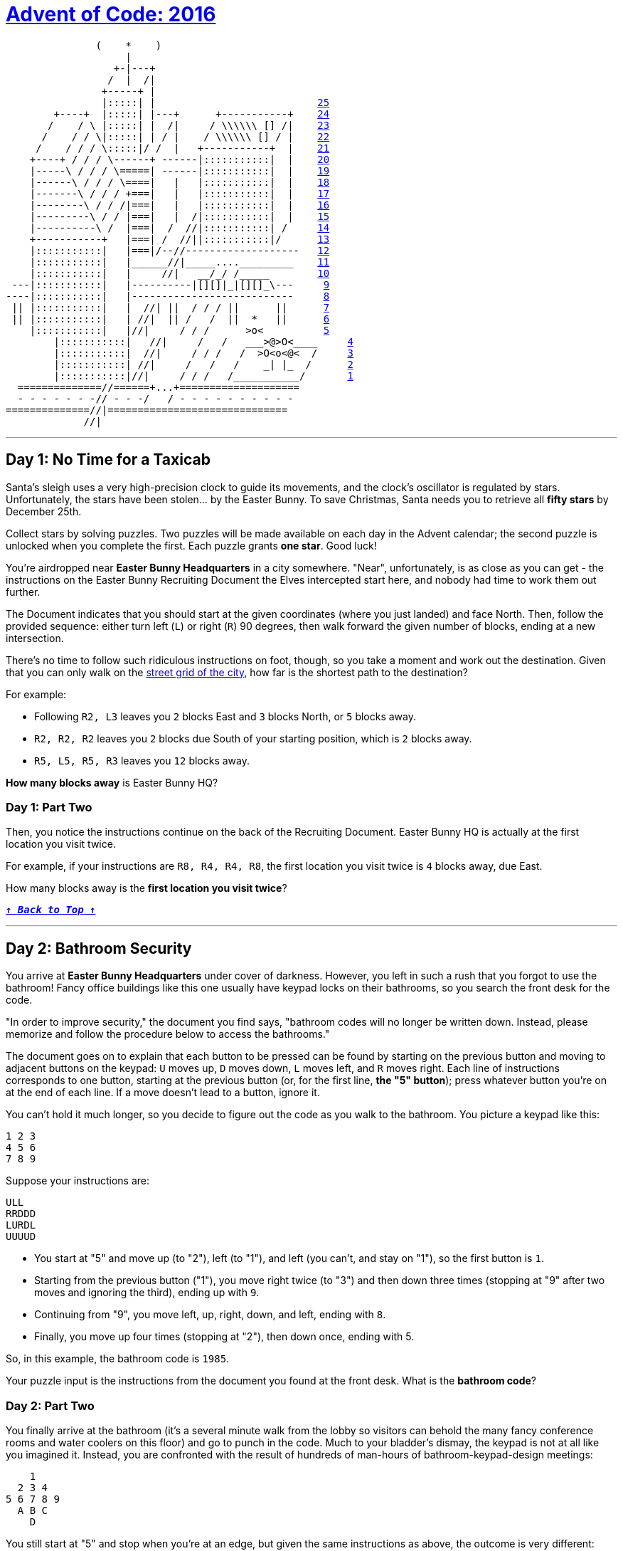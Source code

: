 :source-language: txt

[#aoc-2016]
# https://adventofcode.com/2016[Advent of Code: 2016]

[subs=+macros]
----
               (    *    )                           
                    |                                 
                  \+-|---+                             
                 /  |  /|                             
                \+-----+ |                             
                |:::::| |                           <<day-25,25>>
        \+----+  |:::::| |---+      \+-----------+    <<day-24,24>>
       /    / \ |:::::| |  /|     / \\\\\\ [] /|    <<day-23,23>>
      /    / / \|:::::| | / |    / \\\\\\ [] / |    <<day-22,22>>
     /    / / / \:::::|/ /  |   \+-----------+  |    <<day-21,21>>
    \+----+ / / / \------+ ------|:::::::::::|  |    <<day-20,20>>
    |-----\ / / / \=====| ------|:::::::::::|  |    <<day-19,19>>
    |------\ / / / \====|   |   |:::::::::::|  |    <<day-18,18>>
    |-------\ / / / \+===|   |   |:::::::::::|  |    <<day-17,17>>
    |--------\ / / /|===|   |   |:::::::::::|  |    <<day-16,16>>
    |---------\ / / |===|   |  /|:::::::::::|  |    <<day-15,15>>
    |----------\ /  |===|  /  //|:::::::::::| /     <<day-14,14>>
    +-----------+   |===| /  //||:::::::::::|/      <<day-13,13>>
    |:::::::::::|   |===|/--//-------------------   <<day-12,12>>
    |:::::::::::|   |______//|_____...._________    <<day-11,11>>
    |:::::::::::|   |     //|   __/_/ /_____        <<day-10,10>>
 ---|:::::::::::|   |----------|[][]|_|[][]_\---     <<day-9,9>>
----|:::::::::::|   |---------------------------     <<day-8,8>>
 || |:::::::::::|   |  //| ||  / / / ||      ||      <<day-7,7>>
 || |:::::::::::|   | //|  || /   /  ||  *   ||      <<day-6,6>>
    |:::::::::::|   |//|     / / /      >o<          <<day-5,5>>
	|:::::::::::|   //|     /   /   ___>@>O<____     <<day-4,4>>
	|:::::::::::|  //|     / / /   /  >O<o<@<  /     <<day-3,3>>
	|:::::::::::| //|     /   /   /    _| |_  /      <<day-2,2>>
	|:::::::::::|//|     / / /   /___________/       <<day-1,1>>
  ==============//======\+...+====================     
  - - - - - - -// - - -/   / - - - - - - - - - -      
==============//|==============================       
             //|                                      
----

---

## Day 1: No Time for a Taxicab

Santa's sleigh uses a very high-precision clock to guide its movements, and the clock's oscillator is regulated by stars. Unfortunately, the stars have been stolen... by the Easter Bunny. To save Christmas, Santa needs you to retrieve all **fifty stars** by December 25th.

Collect stars by solving puzzles. Two puzzles will be made available on each day in the Advent calendar; the second puzzle is unlocked when you complete the first. Each puzzle grants **one star**. Good luck!

You're airdropped near **Easter Bunny Headquarters** in a city somewhere. "Near", unfortunately, is as close as you can get - the instructions on the Easter Bunny Recruiting Document the Elves intercepted start here, and nobody had time to work them out further.

The Document indicates that you should start at the given coordinates (where you just landed) and face North. Then, follow the provided sequence: either turn left (`L`) or right (`R`) 90 degrees, then walk forward the given number of blocks, ending at a new intersection.

There's no time to follow such ridiculous instructions on foot, though, so you take a moment and work out the destination. Given that you can only walk on the https://en.wikipedia.org/wiki/Taxicab_geometry[street grid of the city], how far is the shortest path to the destination?

For example:

- Following `R2, L3` leaves you `2` blocks East and `3` blocks North, or `5` blocks away.
- `R2, R2, R2` leaves you `2` blocks due South of your starting position, which is `2` blocks away.
- `R5, L5, R5, R3` leaves you `12` blocks away.

**How many blocks away** is Easter Bunny HQ?

### Day 1: Part Two

Then, you notice the instructions continue on the back of the Recruiting Document. Easter Bunny HQ is actually at the first location you visit twice.

For example, if your instructions are `R8, R4, R4, R8`, the first location you visit twice is `4` blocks away, due East.

How many blocks away is the **first location you visit twice**?

<<aoc-2016,`**↑ _Back to Top_ ↑**`>>

---

## Day 2: Bathroom Security

You arrive at **Easter Bunny Headquarters** under cover of darkness. However, you left in such a rush that you forgot to use the bathroom! Fancy office buildings like this one usually have keypad locks on their bathrooms, so you search the front desk for the code.

"In order to improve security," the document you find says, "bathroom codes will no longer be written down. Instead, please memorize and follow the procedure below to access the bathrooms."

The document goes on to explain that each button to be pressed can be found by starting on the previous button and moving to adjacent buttons on the keypad: `U` moves up, `D` moves down, `L` moves left, and `R` moves right. Each line of instructions corresponds to one button, starting at the previous button (or, for the first line, **the "5" button**); press whatever button you're on at the end of each line. If a move doesn't lead to a button, ignore it.

You can't hold it much longer, so you decide to figure out the code as you walk to the bathroom. You picture a keypad like this:

```txt
1 2 3
4 5 6
7 8 9
```

Suppose your instructions are:

```txt
ULL
RRDDD
LURDL
UUUUD
```

- You start at "5" and move up (to "2"), left (to "1"), and left (you can't, and stay on "1"), so the first button is `1`.
- Starting from the previous button ("1"), you move right twice (to "3") and then down three times (stopping at "9" after two moves and ignoring the third), ending up with `9`.
- Continuing from "9", you move left, up, right, down, and left, ending with `8`.
- Finally, you move up four times (stopping at "2"), then down once, ending with 5.

So, in this example, the bathroom code is `1985`.

Your puzzle input is the instructions from the document you found at the front desk. What is the **bathroom code**?

### Day 2: Part Two

You finally arrive at the bathroom (it's a several minute walk from the lobby so visitors can behold the many fancy conference rooms and water coolers on this floor) and go to punch in the code. Much to your bladder's dismay, the keypad is not at all like you imagined it. Instead, you are confronted with the result of hundreds of man-hours of bathroom-keypad-design meetings:

```txt
    1
  2 3 4
5 6 7 8 9
  A B C
    D
```

You still start at "5" and stop when you're at an edge, but given the same instructions as above, the outcome is very different:

- You start at "5" and don't move at all (up and left are both edges), ending at `5`.
- Continuing from "5", you move right twice and down three times (through "6", "7", "B", "D", "D"), ending at `D`.
- Then, from "D", you move five more times (through "D", "B", "C", "C", "B"), ending at `B`.
- Finally, after five more moves, you end at `3`.

So, given the actual keypad layout, the code would be `5DB3`.

Using the same instructions in your puzzle input, what is the correct **bathroom code**?

---

## Day 3: Squares With Three Sides

Now that you can think clearly, you move deeper into the labyrinth of hallways and office furniture that makes up this part of Easter Bunny HQ. This must be a graphic design department; the walls are covered in specifications for triangles.

Or are they?

The design document gives the side lengths of each triangle it describes, but... `5 10 25`? Some of these aren't triangles. You can't help but mark the impossible ones.

In a valid triangle, the sum of any two sides must be larger than the remaining side. For example, the "triangle" given above is impossible, because `5 + 10` is not larger than `25`.

In your puzzle input, **how many** of the listed triangles are **possible**?

### Day 3: Part Two

Now that you've helpfully marked up their design documents, it occurs to you that triangles are specified in groups of three **vertically**. Each set of three numbers in a column specifies a triangle. Rows are unrelated.

For example, given the following specification, numbers with the same hundreds digit would be part of the same triangle:

```txt
101 301 501
102 302 502
103 303 503
201 401 601
202 402 602
203 403 603
```

In your puzzle input, and instead reading by columns, **how many** of the listed triangles are **possible**?

---

## Day 4: Security Through Obscurity

Finally, you come across an information kiosk with a list of rooms. Of course, the list is encrypted and full of decoy data, but the instructions to decode the list are barely hidden nearby. Better remove the decoy data first.

Each room consists of an encrypted name (lowercase letters separated by dashes) followed by a dash, a sector ID, and a checksum in square brackets.

A room is real (not a decoy) if the checksum is the five most common letters in the encrypted name, in order, with ties broken by alphabetization. For example:

- `aaaaa-bbb-z-y-x-123[abxyz]` is a real room because the most common letters are `a` (5), `b` (3), and then a tie between `x`, `y`, and `z`, which are listed alphabetically.
- `a-b-c-d-e-f-g-h-987[abcde]` is a real room because although the letters are all tied (1 of each), the first five are listed alphabetically.
- `not-a-real-room-404[oarel]` is a real room.
- `totally-real-room-200[decoy]` is not.

Of the real rooms from the list above, the sum of their sector IDs is `1514`.

**What is the sum of the sector IDs of the real rooms**?

### Day 4: Part Two

With all the decoy data out of the way, it's time to decrypt this list and get moving.

The room names are encrypted by a state-of-the-art [shift cipher](https://en.wikipedia.org/wiki/Caesar_cipher), which is nearly unbreakable without the right software. However, the information kiosk designers at Easter Bunny HQ were not expecting to deal with a master cryptographer like yourself.

To decrypt a room name, rotate each letter forward through the alphabet a number of times equal to the room's sector ID. `A` becomes `B`, `B` becomes `C`, `Z` becomes `A`, and so on. Dashes become spaces.

For example, the real name for `qzmt-zixmtkozy-ivhz-343` is `very encrypted name`.

**What is the sector ID** of the room where North Pole objects are stored?

---

## Day 5: How About a Nice Game of Chess?

You are faced with a security door designed by Easter Bunny engineers that seem to have acquired most of their security knowledge by watching [hacking movies](https://en.wikipedia.org/wiki/Hackers_(film)).

The **eight-character password** for the door is generated one character at a time by finding the [MD5](https://en.wikipedia.org/wiki/MD5) hash of some Door ID (your puzzle input) and an increasing integer index (starting with `0`).

A hash indicates the **next character** in the password if its [hexadecimal](https://en.wikipedia.org/wiki/Hexadecimal) representation starts with **five zeroes**. If it does, the sixth character in the hash is the next character of the password.

For example, if the Door ID is `abc`:

- The first index which produces a hash that starts with five zeroes is `3231929`, which we find by hashing `abc3231929`; the sixth character of the hash, and thus the first character of the password, is `1`.
- `5017308` produces the next interesting hash, which starts with `000008f82...`, so the second character of the password is `8`.
- The third time a hash starts with five zeroes is for `abc5278568`, discovering the character `f`.

In this example, after continuing this search a total of eight times, the password is `18f47a30`.

Given the actual Door ID, **what is the password**?

### Day 5: Part Two

As the door slides open, you are presented with a second door that uses a slightly more inspired security mechanism. Clearly unimpressed by the last version (in what movie is the password decrypted **in order**?!), the Easter Bunny engineers have worked out a better solution.

Instead of simply filling in the password from left to right, the hash now also indicates the **position** within the password to fill. You still look for hashes that begin with five zeroes; however, now, the **sixth** character represents the **position** (`0`-`7`), and the **seventh** character is the character to put in that position.

A hash result of `000001f` means that `f` is the **second** character in the password. Use only the **first result** for each position, and ignore invalid positions.

For example, if the Door ID is `abc`:

- The first interesting hash is from `abc3231929`, which produces `0000015...`; so, `5` goes in position `1`: `_5______`.
- In the previous method, `5017308` produced an interesting hash; however, it is ignored, because it specifies an invalid position (`8`).
- The second interesting hash is at index `5357525`, which produces `000004e...`; so, `e` goes in position `4`: \_`5`\_\_`e`___.

You almost choke on your popcorn as the final character falls into place, producing the password `05ace8e3`.

Given the actual Door ID and this new method, **what is the password**? Be extra proud of your solution if it uses a cinematic "decrypting" animation.

---

## Day 6: Signals and Noise

Something is jamming your communications with Santa. Fortunately, your signal is only partially jammed, and protocol in situations like this is to switch to a simple [repetition code](https://en.wikipedia.org/wiki/Repetition_code) to get the message through.

In this model, the same message is sent repeatedly. You've recorded the repeating message signal (your puzzle input), but the data seems quite corrupted - almost too badly to recover. **Almost**.

All you need to do is figure out which character is most frequent for each position. For example, suppose you had recorded the following messages:

```txt
eedadn
drvtee
eandsr
raavrd
atevrs
tsrnev
sdttsa
rasrtv
nssdts
ntnada
svetve
tesnvt
vntsnd
vrdear
dvrsen
enarar
```

The most common character in the first column is `e`; in the second, `a`; in the third, `s`, and so on. Combining these characters returns the error-corrected message, `easter`.

Given the recording in your puzzle input, **what is the error-corrected version** of the message being sent?

### Day 6: Part Two

Of course, that **would** be the message - if you hadn't agreed to use a **modified repetition code** instead.

In this modified code, the sender instead transmits what looks like random data, but for each character, the character they actually want to send is **slightly less likely** than the others. Even after signal-jamming noise, you can look at the letter distributions in each column and choose the **least common** letter to reconstruct the original message.

In the above example, the least common character in the first column is `a`; in the second, `d`, and so on. Repeating this process for the remaining characters produces the original message, `advent`.

Given the recording in your puzzle input and this new decoding methodology, **what is the original message** that Santa is trying to send?

---

## Day 7: Internet Protocol Version 7

While snooping around the local network of EBHQ, you compile a list of [IP addresses](https://en.wikipedia.org/wiki/IP_address) (they're IPv7, of course; [IPv6](https://en.wikipedia.org/wiki/IPv6) is much too limited). You'd like to figure out which IPs support **TLS** (transport-layer snooping).

An IP supports TLS if it has an Autonomous Bridge Bypass Annotation, or **ABBA**. An ABBA is any four-character sequence which consists of a pair of two different characters followed by the reverse of that pair, such as `xyyx` or `abba`. However, the IP also must not have an ABBA within any hypernet sequences, which are contained by **square brackets**.

For example:

- `abba[mnop]qrst` supports TLS (`abba` outside square brackets).
- `abcd[bddb]xyyx` does **not** support TLS (`bddb` is within square brackets, even though `xyyx` is outside square brackets).
- `aaaa[qwer]tyui` does **not** support TLS (`aaaa` is invalid; the interior characters must be different).
- `ioxxoj[asdfgh]zxcvbn` supports TLS (`oxxo` is outside square brackets, even though it's within a larger string).

**How many IPs** in your puzzle input support TLS?

### Day 7: Part Two

You would also like to know which IPs support **SSL** (super-secret listening).

An IP supports SSL if it has an Area-Broadcast Accessor, or **ABA**, anywhere in the supernet sequences (outside any square bracketed sections), and a corresponding Byte Allocation Block, or **BAB**, anywhere in the hypernet sequences. An ABA is any three-character sequence which consists of the same character twice with a different character between them, such as `xyx` or `aba`. A corresponding BAB is the same characters but in reversed positions: `yxy` and `bab`, respectively.

For example:

- `aba[bab]xyz` supports SSL (`aba` outside square brackets with corresponding `bab` within square brackets).
- `xyx[xyx]xyx` does **not** support SSL (`xyx`, but no corresponding `yxy`).
- `aaa[kek]eke` supports SSL (`eke` in supernet with corresponding `kek` in hypernet; the `aaa` sequence is not related, because the interior character must be different).
- `zazbz[bzb]cdb` supports SSL (`zaz` has no corresponding `aza`, but `zbz` has a corresponding `bzb`, even though `zaz` and `zbz` overlap).

**How many IPs** in your puzzle input support SSL?

---

<!-- markdownlint-disable MD010 -->

## Day 8: Two-Factor Authentication

You come across a door implementing what you can only assume is an implementation of [two-factor authentication](https://en.wikipedia.org/wiki/Multi-factor_authentication) after a long game of [requirements](https://en.wikipedia.org/wiki/Requirement) [telephone](https://en.wikipedia.org/wiki/Chinese_whispers).

To get past the door, you first swipe a keycard (no problem; there was one on a nearby desk). Then, it displays a code on a [little screen](https://www.google.com/search?q=tiny+lcd&tbm=isch), and you type that code on a keypad. Then, presumably, the door unlocks.

Unfortunately, the screen has been smashed. After a few minutes, you've taken everything apart and figured out how it works. Now you just have to work out what the screen **would** have displayed.

The magnetic strip on the card you swiped encodes a series of instructions for the screen; these instructions are your puzzle input. The screen is **`50` pixels wide and `6` pixels tall**, all of which start **off**, and is capable of three somewhat peculiar operations:

- `rect AxB` turns **on** all of the pixels in a rectangle at the top-left of the screen which is `A` wide and `B` tall.
- `rotate row y=A by B` shifts all of the pixels in row `A` (`0` is the top row) **right** by `B` pixels. Pixels that would fall off the right end appear at the left end of the row.
- `rotate column x=A by B` shifts all of the pixels in column `A` (`0` is the left column) **down** by `B` pixels. Pixels that would fall off the bottom appear at the top of the column.

For example, here is a simple sequence on a smaller screen:

- `rect 3x2` creates a small rectangle in the top-left corner:

	```txt
	###....
	###....
	.......
	```

- `rotate column x=1 by 1` rotates the second column down by one pixel:

	```txt
	#.#....
	###....
	.#.....
	```

- `rotate row y=0 by 4` rotates the top row right by four pixels:

	```txt
	....#.#
	###....
	.#.....
	```

- `rotate column x=1 by 1` again rotates the second column down by one pixel, causing the bottom pixel to wrap back to the top:

	```txt
	.#..#.#
	#.#....
	.#.....
	```

As you can see, this display technology is extremely powerful, and will soon dominate the tiny-code-displaying-screen market. That's what the advertisement on the back of the display tries to convince you, anyway.

There seems to be an intermediate check of the voltage used by the display: after you swipe your card, if the screen did work, **how many pixels should be lit?**

### Day 8: Part Two

You notice that the screen is only capable of displaying capital letters; in the font it uses, each letter is `5` pixels wide and `6` tall.

After you swipe your card, **what code is the screen trying to display?**

---

## Day 9: Explosives in Cyberspace

Wandering around a secure area, you come across a datalink port to a new part of the network. After briefly scanning it for interesting files, you find one file in particular that catches your attention. It's compressed with an experimental format, but fortunately, the documentation for the format is nearby.

The format compresses a sequence of characters. Whitespace is ignored. To indicate that some sequence should be repeated, a marker is added to the file, like `(10x2)`. To decompress this marker, take the subsequent `10` characters and repeat them `2` times. Then, continue reading the file **after** the repeated data. The marker itself is not included in the decompressed output.

If parentheses or other characters appear within the data referenced by a marker, that's okay - treat it like normal data, not a marker, and then resume looking for markers after the decompressed section.

For example:

- `ADVENT` contains no markers and decompresses to itself with no changes, resulting in a decompressed length of `6`.
- `A(1x5)BC` repeats only the `B` a total of `5` times, becoming `ABBBBBC` for a decompressed length of `7`.
- `(3x3)XYZ` becomes `XYZXYZXYZ` for a decompressed length of `9`.
- `A(2x2)BCD(2x2)EFG` doubles the `BC` and `EF`, becoming `ABCBCDEFEFG` for a decompressed length of `11`.
- `(6x1)(1x3)A` simply becomes `(1x3)A` - the `(1x3)` looks like a marker, but because it's within a data section of another marker, it is not treated any differently from the `A` that comes after it. It has a decompressed length of `6`.
- `X(8x2)(3x3)ABCY` becomes `X(3x3)ABC(3x3)ABCY` (for a decompressed length of `18`), because the decompressed data from the `(8x2)` marker (the `(3x3)ABC`) is skipped and not processed further.

What is the **decompressed length** of the file (your puzzle input)? Don't count whitespace.

### Day 9: Part Two

Apparently, the file actually uses **version two** of the format.

In version two, the only difference is that markers within decompressed data **are** decompressed. This, the documentation explains, provides much more substantial compression capabilities, allowing many-gigabyte files to be stored in only a few kilobytes.

For example:

- `(3x3)XYZ` still becomes `XYZXYZXYZ`, as the decompressed section contains no markers.
- `X(8x2)(3x3)ABCY` becomes `XABCABCABCABCABCABCY`, because the decompressed data from the `(8x2)` marker is then further decompressed, thus triggering the `(3x3)` marker twice for a total of six `ABC` sequences.
- `(27x12)(20x12)(13x14)(7x10)(1x12)A` decompresses into a string of `A` repeated `241920` times.
- `(25x3)(3x3)ABC(2x3)XY(5x2)PQRSTX(18x9)(3x2)TWO(5x7)SEVEN` becomes `445` characters long.

Unfortunately, the computer you brought probably doesn't have enough memory to actually decompress the file; you'll have to **come up with another way** to get its decompressed length.

What is the **decompressed length** of the file using this improved format?

---

## Day 10: Balance Bots

You come upon a factory in which many robots are [zooming around](https://www.youtube.com/watch?v=JnkMyfQ5YfY&t=40) handing small microchips to each other.

Upon closer examination, you notice that each bot only proceeds when it has **two** microchips, and once it does, it gives each one to a different bot or puts it in a marked "output" bin. Sometimes, bots take microchips from "input" bins, too.

Inspecting one of the microchips, it seems like they each contain a single number; the bots must use some logic to decide what to do with each chip. You access the local control computer and download the bots' instructions (your puzzle input).

Some of the instructions specify that a specific-valued microchip should be given to a specific bot; the rest of the instructions indicate what a given bot should do with its **lower-value** or **higher-value** chip.

For example, consider the following instructions:

```txt
value 5 goes to bot 2
bot 2 gives low to bot 1 and high to bot 0
value 3 goes to bot 1
bot 1 gives low to output 1 and high to bot 0
bot 0 gives low to output 2 and high to output 0
value 2 goes to bot 2
```

- Initially, bot `1` starts with a value-`3` chip, and bot `2` starts with a value-`2` chip and a value-`5` chip.
- Because bot `2` has two microchips, it gives its lower one (`2`) to bot `1` and its higher one (`5`) to bot `0`.
- Then, bot `1` has two microchips; it puts the value-`2` chip in output `1` and gives the value-`3` chip to bot `0`.
- Finally, bot `0` has two microchips; it puts the `3` in output `2` and the `5` in output `0`.

In the end, output bin `0` contains a value-`5` microchip, output bin `1` contains a value-`2` microchip, and output bin `2` contains a value-`3` microchip. In this configuration, bot number `2` is responsible for comparing value-`5` microchips with value-`2` microchips.

Based on your instructions, **what is the number of the bot** that is responsible for comparing value-`61` microchips with value-`17` microchips?

### Day 10: Part Two

What do you get if you **multiply together the values** of one chip in each of outputs `0`, `1`, and `2`?

---

## Day 11: Radioisotope Thermoelectric Generators

You come upon a column of four floors that have been entirely sealed off from the rest of the building except for a small dedicated lobby. There are some radiation warnings and a big sign which reads "Radioisotope Testing Facility".

According to the project status board, this facility is currently being used to experiment with [Radioisotope Thermoelectric Generators](https://en.wikipedia.org/wiki/Radioisotope_thermoelectric_generator) (RTGs, or simply "generators") that are designed to be paired with specially-constructed microchips. Basically, an RTG is a highly radioactive rock that generates electricity through heat.

The experimental RTGs have poor radiation containment, so they're dangerously radioactive. The chips are prototypes and don't have normal radiation shielding, but they do have the ability to **generate an electromagnetic radiation shield when powered**. Unfortunately, they can **only** be powered by their corresponding RTG. An RTG powering a microchip is still dangerous to other microchips.

In other words, if a chip is ever left in the same area as another RTG, and it's not connected to its own RTG, the chip will be **fried**. Therefore, it is assumed that you will follow procedure and keep chips connected to their corresponding RTG when they're in the same room, and away from other RTGs otherwise.

These microchips sound very interesting and useful to your current activities, and you'd like to try to retrieve them. The fourth floor of the facility has an assembling machine which can make a self-contained, shielded computer for you to take with you - that is, if you can bring it all of the RTGs and microchips.

Within the radiation-shielded part of the facility (in which it's safe to have these pre-assembly RTGs), there is an elevator that can move between the four floors. Its capacity rating means it can carry at most yourself and two RTGs or microchips in any combination. (They're rigged to some heavy diagnostic equipment - the assembling machine will detach it for you.) As a security measure, the elevator will only function if it contains at least one RTG or microchip. The elevator always stops on each floor to recharge, and this takes long enough that the items within it and the items on that floor can irradiate each other. (You can prevent this if a Microchip and its Generator end up on the same floor in this way, as they can be connected while the elevator is recharging.)

You make some notes of the locations of each component of interest (your puzzle input). Before you don a hazmat suit and start moving things around, you'd like to have an idea of what you need to do.

When you enter the containment area, you and the elevator will start on the first floor.

For example, suppose the isolated area has the following arrangement:

```txt
The first floor contains a hydrogen-compatible microchip and a lithium-compatible microchip.
The second floor contains a hydrogen generator.
The third floor contains a lithium generator.
The fourth floor contains nothing relevant.
```

As a diagram (`F#` for a Floor number, `E` for Elevator, `H` for Hydrogen, `L` for Lithium, `M` for Microchip, and `G` for Generator), the initial state looks like this:

```txt
F4 .  .  .  .  .  
F3 .  .  .  LG .  
F2 .  HG .  .  .  
F1 E  .  HM .  LM 
```

Then, to get everything up to the assembling machine on the fourth floor, the following steps could be taken:

- Bring the Hydrogen-compatible Microchip to the second floor, which is safe because it can get power from the Hydrogen Generator:

	```txt
	F4 .  .  .  .  .  
	F3 .  .  .  LG .  
	F2 E  HG HM .  .  
	F1 .  .  .  .  LM 
	```

- Bring both Hydrogen-related items to the third floor, which is safe because the Hydrogen-compatible microchip is getting power from its generator:

	```txt
	F4 .  .  .  .  .  
	F3 E  HG HM LG .  
	F2 .  .  .  .  .  
	F1 .  .  .  .  LM 
	```

- Leave the Hydrogen Generator on floor three, but bring the Hydrogen-compatible Microchip back down with you so you can still use the elevator:

	```txt
	F4 .  .  .  .  .  
	F3 .  HG .  LG .  
	F2 E  .  HM .  .  
	F1 .  .  .  .  LM 
	```

- At the first floor, grab the Lithium-compatible Microchip, which is safe because Microchips don't affect each other:

	```txt
	F4 .  .  .  .  .  
	F3 .  HG .  LG .  
	F2 .  .  .  .  .  
	F1 E  .  HM .  LM 
	```

- Bring both Microchips up one floor, where there is nothing to fry them:

	```txt
	F4 .  .  .  .  .  
	F3 .  HG .  LG .  
	F2 E  .  HM .  LM 
	F1 .  .  .  .  .  
	```

- Bring both Microchips up again to floor three, where they can be temporarily connected to their corresponding generators while the elevator recharges, preventing either of them from being fried:

	```txt
	F4 .  .  .  .  .  
	F3 E  HG HM LG LM 
	F2 .  .  .  .  .  
	F1 .  .  .  .  .  
	```

- Bring both Microchips to the fourth floor:

	```txt
	F4 E  .  HM .  LM 
	F3 .  HG .  LG .  
	F2 .  .  .  .  .  
	F1 .  .  .  .  .  
	```

- Leave the Lithium-compatible microchip on the fourth floor, but bring the Hydrogen-compatible one so you can still use the elevator; this is safe because although the Lithium Generator is on the destination floor, you can connect Hydrogen-compatible microchip to the Hydrogen Generator there:

	```txt
	F4 .  .  .  .  LM 
	F3 E  HG HM LG .  
	F2 .  .  .  .  .  
	F1 .  .  .  .  .  
	```

- Bring both Generators up to the fourth floor, which is safe because you can connect the Lithium-compatible Microchip to the Lithium Generator upon arrival:

	```txt
	F4 E  HG .  LG LM 
	F3 .  .  HM .  .  
	F2 .  .  .  .  .  
	F1 .  .  .  .  .  
	```

- Bring the Lithium Microchip with you to the third floor so you can use the elevator:

	```txt
	F4 .  HG .  LG .  
	F3 E  .  HM .  LM 
	F2 .  .  .  .  .  
	F1 .  .  .  .  .  
	```

- Bring both Microchips to the fourth floor:

	```txt
	F4 E  HG HM LG LM 
	F3 .  .  .  .  .  
	F2 .  .  .  .  .  
	F1 .  .  .  .  .  
	```

In this arrangement, it takes `11` steps to collect all of the objects at the fourth floor for assembly. (Each elevator stop counts as one step, even if nothing is added to or removed from it.)

In your situation, what is the **minimum number of steps** required to bring all of the objects to the fourth floor?

### Day 11: Part Two

You step into the cleanroom separating the lobby from the isolated area and put on the hazmat suit.

Upon entering the isolated containment area, however, you notice some extra parts on the first floor that weren't listed on the record outside:

- An elerium generator.
- An elerium-compatible microchip.
- A dilithium generator.
- A dilithium-compatible microchip.

These work just like the other generators and microchips. You'll have to get them up to assembly as well.

What is the **minimum number of steps** required to bring all of the objects, including these four new ones, to the fourth floor?

---

## Day 12: Leonardo's Monorail

You finally reach the top floor of this building: a garden with a slanted glass ceiling. Looks like there are no more stars to be had.

While sitting on a nearby bench amidst some [tiger lilies](https://www.google.com/search?q=tiger+lilies&tbm=isch), you manage to decrypt some of the files you extracted from the servers downstairs.

According to these documents, Easter Bunny HQ isn't just this building - it's a collection of buildings in the nearby area. They're all connected by a local monorail, and there's another building not far from here! Unfortunately, being night, the monorail is currently not operating.

You remotely connect to the monorail control systems and discover that the boot sequence expects a password. The password-checking logic (your puzzle input) is easy to extract, but the code it uses is strange: it's assembunny code designed for the [new computer](https://adventofcode.com/2016/day/11) you just assembled. You'll have to execute the code and get the password.

The assembunny code you've extracted operates on four [registers](https://en.wikipedia.org/wiki/Processor_register) (`a`, `b`, `c`, and `d`) that start at `0` and can hold any [integer](https://en.wikipedia.org/wiki/Integer). However, it seems to make use of only a few [instructions](https://en.wikipedia.org/wiki/Instruction_set):

- `cpy x y` **copies** `x` (either an integer or the **value** of a register) into register `y`.
- `inc x` **increases** the value of register `x` by one.
- `dec x` **decreases** the value of register `x` by one.
- `jnz x` `y` jumps to an instruction `y` away (positive means forward; negative means backward), but only if `x` is **not zero**.

The `jnz` instruction moves relative to itself: an offset of `-1` would continue at the previous instruction, while an offset of `2` would **skip over** the next instruction.

For example:

```txt
cpy 41 a
inc a
inc a
dec a
jnz a 2
dec a
```

The above code would set register `a` to `41`, increase its value by `2`, decrease its value by `1`, and then skip the last `dec a` (because `a` is not zero, so the `jnz a 2` skips it), leaving register `a` at `42`. When you move past the last instruction, the program halts.

After executing the assembunny code in your puzzle input, **what value is left in register `a`**?

### Day 12: Part Two

As you head down the fire escape to the monorail, you notice it didn't start; register `c` needs to be initialized to the position of the ignition key.

If you instead **initialize register `c` to be `1`**, what value is now left in register `a`?

---

## Day 13: A Maze of Twisty Little Cubicles

You arrive at the first floor of this new building to discover a much less welcoming environment than the shiny atrium of the last one. Instead, you are in a maze of twisty little cubicles, all alike.

Every location in this area is addressed by a pair of non-negative integers (`x,y`). Each such coordinate is either a wall or an open space. You can't move diagonally. The cube maze starts at `0,0` and seems to extend infinitely toward **positive** `x` and `y`; negative values are **invalid**, as they represent a location outside the building. You are in a small waiting area at `1,1`.

While it seems chaotic, a nearby morale-boosting poster explains, the layout is actually quite logical. You can determine whether a given `x,y` coordinate will be a wall or an open space using a simple system:

- Find `x*x + 3*x + 2*x*y + y + y*y`.
- Add the office designer's favorite number (your puzzle input).
- Find the [binary representation](https://en.wikipedia.org/wiki/Binary_number) of that sum; count the **number** of [bits](https://en.wikipedia.org/wiki/Bit) that are `1`.
  - If the number of bits that are `1` is **even**, it's an **open space**.
  - If the number of bits that are `1` is **odd**, it's a **wall**.

For example, if the office designer's favorite number were `10`, drawing walls as `#` and open spaces as `.`, the corner of the building containing `0,0` would look like this:

```txt
  0123456789
0 .#.####.##
1 ..#..#...#
2 #....##...
3 ###.#.###.
4 .##..#..#.
5 ..##....#.
6 #...##.###
```

Now, suppose you wanted to reach `7,4`. The shortest route you could take is marked as `O`:

```txt
  0123456789
0 .#.####.##
1 .O#..#...#
2 #OOO.##...
3 ###O#.###.
4 .##OO#OO#.
5 ..##OOO.#.
6 #...##.###
```

Thus, reaching `7,4` would take a minimum of `11` steps (starting from your current location, `1,1`).

What is the **fewest number of steps required** for you to reach `31,39`?

### Day 13: Part Two

**How many locations** (distinct `x,y` coordinates, including your starting location) can you reach in at most `50` steps?

---

## Day 14: One-Time Pad

In order to communicate securely with Santa while you're on this mission, you've been using a [one-time pad](https://en.wikipedia.org/wiki/One-time_pad) that you [generate](https://en.wikipedia.org/wiki/Security_through_obscurity) using a pre-agreed algorithm. Unfortunately, you've run out of keys in your one-time pad, and so you need to generate some more.

To generate keys, you first get a stream of random data by taking the [MD5](https://en.wikipedia.org/wiki/MD5) of a pre-arranged [salt](https://en.wikipedia.org/wiki/Salt_(cryptography)) (your puzzle input) and an increasing integer index (starting with `0`, and represented in decimal); the resulting MD5 hash should be represented as a string of **lowercase** hexadecimal digits.

However, not all of these MD5 hashes are **keys**, and you need `64` new keys for your one-time pad. A hash is a key **only if**:

- It contains **three** of the same character in a row, like `777`. Only consider the first such triplet in a hash.
- One of the next `1000` hashes in the stream contains that same character **five** times in a row, like `77777`.

Considering future hashes for five-of-a-kind sequences does not cause those hashes to be skipped; instead, regardless of whether the current hash is a key, always resume testing for keys starting with the very next hash.

For example, if the pre-arranged salt is `abc`:

- The first index which produces a triple is `18`, because the MD5 hash of `abc18` contains `...cc38887a5....` However, index `18` does not count as a key for your one-time pad, because none of the next thousand hashes (index `19` through index `1018`) contain `88888`.
- The next index which produces a triple is `39`; the hash of abc`39` contains `eee`. It is also the first key: one of the next thousand hashes (the one at index `816`) contains `eeeee`.
- None of the next six triples are keys, but the one after that, at index `92`, is: it contains `999` and index `200` contains `99999`.
- Eventually, index `22728` meets all of the criteria to generate the `64`th key.

So, using our example salt of `abc`, index `22728` produces the `64`th key.

Given the actual salt in your puzzle input, **what index** produces your `64`th one-time pad key?

### Day 14: Part Two

Of course, in order to make this process [even more secure](https://en.wikipedia.org/wiki/MD5#Security), you've also implemented [key stretching](https://en.wikipedia.org/wiki/Key_stretching).

Key stretching forces attackers to spend more time generating hashes. Unfortunately, it forces everyone else to spend more time, too.

To implement key stretching, whenever you generate a hash, before you use it, you first find the MD5 hash of that hash, then the MD5 hash of **that** hash, and so on, a total of **`2016` additional hashings**. Always use lowercase hexadecimal representations of hashes.

For example, to find the stretched hash for index 0 and salt abc:

- Find the MD5 hash of `abc0`: `577571be4de9dcce85a041ba0410f29f`.
- Then, find the MD5 hash of that hash: `eec80a0c92dc8a0777c619d9bb51e910`.
- Then, find the MD5 hash of that hash: `16062ce768787384c81fe17a7a60c7e3`.
- ...repeat many times...
- Then, find the MD5 hash of that hash: `a107ff634856bb300138cac6568c0f24`.

So, the stretched hash for index `0` in this situation is `a107ff....` In the end, you find the original hash (one use of MD5), then find the hash-of-the-previous-hash `2016` times, for a total of `2017` uses of MD5.

The rest of the process remains the same, but now the keys are entirely different. Again for salt `abc`:

- The first triple (`222`, at index `5`) has no matching `22222` in the next thousand hashes.
- The second triple (`eee`, at index `10`) hash a matching `eeeee` at index `89`, and so it is the first key.
- Eventually, index `22551` produces the `64`th key (triple `fff` with matching `fffff` at index `22859`.

Given the actual salt in your puzzle input and using `2016` extra MD5 calls of key stretching, **what index** now produces your `64`th one-time pad key?

---

## Day 15: Timing is Everything

The halls open into an interior plaza containing a large kinetic sculpture. The sculpture is in a sealed enclosure and seems to involve a set of identical spherical capsules that are carried to the top and allowed to [bounce through the maze](https://youtu.be/IxDoO9oODOk?t=177) of spinning pieces.

Part of the sculpture is even interactive! When a button is pressed, a capsule is dropped and tries to fall through slots in a set of rotating discs to finally go through a little hole at the bottom and come out of the sculpture. If any of the slots aren't aligned with the capsule as it passes, the capsule bounces off the disc and soars away. You feel compelled to get one of those capsules.

The discs pause their motion each second and come in different sizes; they seem to each have a fixed number of positions at which they stop. You decide to call the position with the slot `0`, and count up for each position it reaches next.

Furthermore, the discs are spaced out so that after you push the button, one second elapses before the first disc is reached, and one second elapses as the capsule passes from one disc to the one below it. So, if you push the button at `time=100`, then the capsule reaches the top disc at `time=101`, the second disc at `time=102`, the third disc at `time=103`, and so on.

The button will only drop a capsule at an integer time - no fractional seconds allowed.

For example, at `time=0`, suppose you see the following arrangement:

```txt
Disc #1 has 5 positions; at time=0, it is at position 4.
Disc #2 has 2 positions; at time=0, it is at position 1.
```

If you press the button exactly at `time=0`, the capsule would start to fall; it would reach the first disc at `time=1`. Since the first disc was at position `4` at `time=0`, by `time=1` it has ticked one position forward. As a five-position disc, the next position is `0`, and the capsule falls through the slot.

Then, at `time=2`, the capsule reaches the second disc. The second disc has ticked forward two positions at this point: it started at position `1`, then continued to position `0`, and finally ended up at position `1` again. Because there's only a slot at position `0`, the capsule bounces away.

If, however, you wait until `time=5` to push the button, then when the capsule reaches each disc, the first disc will have ticked forward `5+1 = 6` times (to position `0`), and the second disc will have ticked forward `5+2 = 7` times (also to position `0`). In this case, the capsule would fall through the discs and come out of the machine.

However, your situation has more than two discs; you've noted their positions in your puzzle input. What is the **first time you can press the button** to get a capsule?

### Day 15: Part Two

After getting the first capsule (it contained a star! what great fortune!), the machine detects your success and begins to rearrange itself.

When it's done, the discs are back in their original configuration as if it were `time=0` again, but a new disc with `11` positions and starting at position `0` has appeared exactly one second below the previously-bottom disc.

With this new disc, and counting again starting from `time=0` with the configuration in your puzzle input, what is the **first time you can press the button** to get another capsule?

---

## Day 16: Dragon Checksum

You're done scanning this part of the network, but you've left traces of your presence. You need to overwrite some disks with random-looking data to cover your tracks and update the local security system with a new checksum for those disks.

For the data to not be suspicious, it needs to have certain properties; purely random data will be detected as tampering. To generate appropriate random data, you'll need to use a modified [dragon curve](https://en.wikipedia.org/wiki/Dragon_curve).

Start with an appropriate initial state (your puzzle input). Then, so long as you don't have enough data yet to fill the disk, repeat the following steps:

- Call the data you have at this point "a".
- Make a copy of "a"; call this copy "b".
- Reverse the order of the characters in "b".
- In "b", replace all instances of `0` with `1` and all `1`s with `0`.
- The resulting data is "a", then a single `0`, then "b".

For example, after a single step of this process,

- `1` becomes `100`.
- `0` becomes `001`.
- `11111` becomes `11111000000`.
- `111100001010` becomes `1111000010100101011110000`.

Repeat these steps until you have enough data to fill the desired disk.

Once the data has been generated, you also need to create a checksum of that data. Calculate the checksum **only** for the data that fits on the disk, even if you generated more data than that in the previous step.

The checksum for some given data is created by considering each non-overlapping **pair** of characters in the input data. If the two characters match (`00` or `11`), the next checksum character is a `1`. If the characters do not match (`01` or `10`), the next checksum character is a `0`. This should produce a new string which is exactly half as long as the original. If the length of the checksum is **even**, repeat the process until you end up with a checksum with an **odd** length.

For example, suppose we want to fill a disk of length `12`, and when we finally generate a string of at least length `12`, the first `12` characters are `110010110100`. To generate its checksum:

- Consider each pair: `11`, `00`, `10`, `11`, `01`, `00`.
- These are same, same, different, same, different, same, producing `110101`.
- The resulting string has length `6`, which is even, so we repeat the process.
- The pairs are `11` (same), `01` (different), `01` (different).
- This produces the checksum `100`, which has an odd length, so we stop.

Therefore, the checksum for `110010110100` is `100`.

Combining all of these steps together, suppose you want to fill a disk of length `20` using an initial state of `10000`:

- Because `10000` is too short, we first use the modified dragon curve to make it longer.
- After one round, it becomes `10000011110` (`11` characters), still too short.
- After two rounds, it becomes `10000011110010000111110` (`23` characters), which is enough.
- Since we only need `20`, but we have `23`, we get rid of all but the first `20` characters: `10000011110010000111`.
- Next, we start calculating the checksum; after one round, we have `0111110101`, which `10` characters long (**even**), so we continue.
- After two rounds, we have `01100`, which is `5` characters long (**odd**), so we are done.

In this example, the correct checksum would therefore be `01100`.

The first disk you have to fill has length `272`. Using the initial state in your puzzle input, **what is the correct checksum**?

### Day 16: Part Two

The second disk you have to fill has length `35651584`. Again using the initial state in your puzzle input, **what is the correct checksum** for this disk?

---

## Day 17: Two Steps Forward

You're trying to access a secure vault protected by a `4x4` grid of small rooms connected by doors. You start in the top-left room (marked `S`), and you can access the vault (marked `V`) once you reach the bottom-right room:

```txt
#########
#S| | | #
#-#-#-#-#
# | | | #
#-#-#-#-#
# | | | #
#-#-#-#-#
# | | |  
####### V
```

Fixed walls are marked with `#`, and doors are marked with `-` or `|`.

The doors in your **current room** are either open or closed (and locked) based on the hexadecimal [MD5](https://en.wikipedia.org/wiki/MD5) hash of a passcode (your puzzle input) followed by a sequence of uppercase characters representing the **path you have taken so far** (`U` for up, `D` for down, `L` for left, and `R` for right).

Only the first four characters of the hash are used; they represent, respectively, the doors **up, down, left, and right** from your current position. Any `b`, `c`, `d`, `e`, or `f` means that the corresponding door is **open**; any other character (any number or `a`) means that the corresponding door is **closed and locked**.

To access the vault, all you need to do is reach the bottom-right room; reaching this room opens the vault and all doors in the maze.

For example, suppose the passcode is `hijkl`. Initially, you have taken no steps, and so your path is empty: you simply find the MD5 hash of `hijkl` alone. The first four characters of this hash are `ced9`, which indicate that up is open (`c`), down is open (`e`), left is open (`d`), and right is closed and locked (`9`). Because you start in the top-left corner, there are no "up" or "left" doors to be open, so your only choice is **down**.

Next, having gone only one step (down, or `D`), you find the hash of `hijklD`. This produces `f2bc`, which indicates that you can go back up, left (but that's a wall), or right. Going right means hashing `hijklDR` to get `5745` - all doors closed and locked. However, going **up** instead is worthwhile: even though it returns you to the room you started in, your path would then be `DU`, opening a **different set of doors**.

After going `DU` (and then hashing `hijklDU` to get `528e`), only the right door is open; after going `DUR`, all doors lock. (Fortunately, your actual passcode is not `hijkl`).

Passcodes actually used by Easter Bunny Vault Security do allow access to the vault if you know the right path. For example:

- If your passcode were `ihgpwlah`, the shortest path would be `DDRRRD`.
- With `kglvqrro`, the shortest path would be `DDUDRLRRUDRD`.
- With `ulqzkmiv`, the shortest would be `DRURDRUDDLLDLUURRDULRLDUUDDDRR`.

Given your vault's passcode, **what is the shortest path** (the actual path, not just the length) to reach the vault?

### Day 17: Part Two

You're curious how robust this security solution really is, and so you decide to find longer and longer paths which still provide access to the vault. You remember that paths always end the first time they reach the bottom-right room (that is, they can never pass through it, only end in it).

For example:

- If your passcode were `ihgpwlah`, the longest path would take `370` steps.
- With `kglvqrro`, the longest path would be `492` steps long.
- With `ulqzkmiv`, the longest path would be `830` steps long.

What is the **length of the longest path** that reaches the vault?

---

## Day 18: Like a Rogue

As you enter this room, you hear a loud click! Some of the tiles in the floor here seem to be pressure plates for [traps](https://nethackwiki.com/wiki/Trap), and the trap you just triggered has run out of... whatever it tried to do to you. You doubt you'll be so lucky next time.

Upon closer examination, the traps and safe tiles in this room seem to follow a pattern. The tiles are arranged into rows that are all the same width; you take note of the safe tiles (`.`) and traps (`^`) in the first row (your puzzle input).

The type of tile (trapped or safe) in each row is based on the types of the tiles in the same position, and to either side of that position, in the previous row. (If either side is off either end of the row, it counts as "safe" because there isn't a trap embedded in the wall.)

For example, suppose you know the first row (with tiles marked by letters) and want to determine the next row (with tiles marked by numbers):

```txt
ABCDE
12345
```

The type of tile `2` is based on the types of tiles `A`, `B`, and `C`; the type of tile `5` is based on tiles `D`, `E`, and an imaginary "safe" tile. Let's call these three tiles from the previous row the **left**, **center**, and **right** tiles, respectively. Then, a new tile is a trap only in one of the following situations:

- Its **left** and **center** tiles are traps, but its **right** tile is not.
- Its **center** and **right** tiles are traps, but its **left** tile is not.
- Only its **left** tile is a trap.
- Only its **right** tile is a trap.

In any other situation, the new tile is safe.

Then, starting with the row `..^^.`, you can determine the next row by applying those rules to each new tile:

- The leftmost character on the next row considers the left (nonexistent, so we assume "safe"), center (the first `.`, which means "safe"), and right (the second ., also "safe") tiles on the previous row. Because all of the trap rules require a trap in at least one of the previous three tiles, the first tile on this new row is also safe, `.`.
- The second character on the next row considers its left (`.`), center (`.`), and right (`^`) tiles from the previous row. This matches the fourth rule: only the right tile is a trap. Therefore, the next tile in this new row is a trap, `^`.
- The third character considers `.^^`, which matches the second trap rule: its center and right tiles are traps, but its left tile is not. Therefore, this tile is also a trap, `^`.
- The last two characters in this new row match the first and third rules, respectively, and so they are both also traps, `^`.

After these steps, we now know the next row of tiles in the room: `.^^^^`. Then, we continue on to the next row, using the same rules, and get `^^..^`. After determining two new rows, our map looks like this:

```txt
..^^.
.^^^^
^^..^
```

Here's a larger example with ten tiles per row and ten rows:

```txt
.^^.^.^^^^
^^^...^..^
^.^^.^.^^.
..^^...^^^
.^^^^.^^.^
^^..^.^^..
^^^^..^^^.
^..^^^^.^^
.^^^..^.^^
^^.^^^..^^
```

In ten rows, this larger example has `38` safe tiles.

Starting with the map in your puzzle input, in a total of `40` rows (including the starting row), **how many safe tiles** are there?

### Day 18: Part Two

**How many safe tiles** are there in a total of `400000` rows?

---

## Day 19: An Elephant Named Joseph

The Elves contact you over a highly secure emergency channel. Back at the North Pole, the Elves are busy misunderstanding [White Elephant parties](https://en.wikipedia.org/wiki/White_elephant_gift_exchange).

Each Elf brings a present. They all sit in a circle, numbered starting with position `1`. Then, starting with the first Elf, they take turns stealing all the presents from the Elf to their left. An Elf with no presents is removed from the circle and does not take turns.

For example, with five Elves (numbered `1` to `5`):

```txt
  1
5   2
 4 3
```

- Elf `1` takes Elf `2`'s present.
- Elf `2` has no presents and is skipped.
- Elf `3` takes Elf `4`'s present.
- Elf `4` has no presents and is also skipped.
- Elf `5` takes Elf `1`'s two presents.
- Neither Elf `1` nor Elf `2` have any presents, so both are skipped.
- Elf `3` takes Elf `5`'s three presents.

So, with **five** Elves, the Elf that sits starting in position `3` gets all the presents.

With the number of Elves given in your puzzle input, **which Elf gets all the presents?**

### Day 19: Part Two

Realizing the folly of their present-exchange rules, the Elves agree to instead steal presents from the Elf **directly across the circle**. If two Elves are across the circle, the one on the left (from the perspective of the stealer) is stolen from. The other rules remain unchanged: Elves with no presents are removed from the circle entirely, and the other elves move in slightly to keep the circle evenly spaced.

For example, with five Elves (again numbered `1` to `5`):

- The Elves sit in a circle; Elf `1` goes first:

	```txt
	  1
	5   2
	 4 3
	```

- Elves `3` and `4` are across the circle; Elf `3`'s present is stolen, being the one to the left. Elf `3` leaves the circle, and the rest of the Elves move in:

	```txt
	  1           1
	5   2  -->  5   2
	 4 -          4
	```

- Elf `2` steals from the Elf directly across the circle, Elf `5`:

	```txt
	  1         1
	-   2  -->     2
	  4         4
	```

- Next is Elf `4` who, choosing between Elves `1` and `2`, steals from Elf `1`:

	```txt
	 -          2
		2  -->
	 4          4
	```

- Finally, Elf `2` steals from Elf `4`:

	```txt
	2
		-->  2
	-
	```

So, with **five** Elves, the Elf that sits starting in position `2` gets all the presents.

With the number of Elves given in your puzzle input, **which Elf now gets all the presents?**

---

## Day 20: Firewall Rules

You'd like to set up a small hidden computer here so you can use it to get back into the network later. However, the corporate firewall only allows communication with certain external [IP addresses](https://en.wikipedia.org/wiki/IPv4#Addressing).

You've retrieved the list of blocked IPs from the firewall, but the list seems to be messy and poorly maintained, and it's not clear which IPs are allowed. Also, rather than being written in [dot-decimal](https://en.wikipedia.org/wiki/Dot-decimal_notation) notation, they are written as plain [32-bit integers](https://en.wikipedia.org/wiki/32-bit), which can have any value from `0` through `4294967295`, inclusive.

For example, suppose only the values `0` through `9` were valid, and that you retrieved the following blacklist:

```txt
5-8
0-2
4-7
```

The blacklist specifies ranges of IPs (inclusive of both the start and end value) that are **not** allowed. Then, the only IPs that this firewall allows are `3` and `9`, since those are the only numbers not in any range.

Given the list of blocked IPs you retrieved from the firewall (your puzzle input), **what is the lowest-valued IP** that is not blocked?

### Day 20: Part Two

**How many IPs** are allowed by the blacklist?

---

## Day 21: Scrambled Letters and Hash

The computer system you're breaking into uses a weird scrambling function to store its passwords. It shouldn't be much trouble to create your own scrambled password so you can add it to the system; you just have to implement the scrambler.

The scrambling function is a series of operations (the exact list is provided in your puzzle input). Starting with the password to be scrambled, apply each operation in succession to the string. The individual operations behave as follows:

- `swap position X with position Y` means that the letters at indexes `X` and `Y` (counting from `0`) should be **swapped**.
- `swap letter X with letter Y` means that the letters `X` and `Y` should be **swapped** (regardless of where they appear in the string).
- `rotate left/right X steps` means that the whole string should be **rotated**; for example, one right rotation would turn `abcd` into `dabc`.
- `rotate based on position of letter X` means that the whole string should be **rotated to the right** based on the **index** of letter `X` (counting from `0`) as determined **before** this instruction does any rotations. Once the index is determined, rotate the string to the right one time, plus a number of times equal to that index, plus one additional time if the index was at least `4`.
- `reverse positions X through Y` means that the span of letters at indexes `X` through `Y` (including the letters at `X` and `Y`) should be **reversed in order**.
- `move position X to position Y` means that the letter which is at index `X` should be **removed** from the string, then **inserted** such that it ends up at index `Y`.

For example, suppose you start with `abcde` and perform the following operations:

- `swap position 4 with position 0` swaps the first and last letters, producing the input for the next step, ebcda.
- `swap letter d with letter b` swaps the positions of `d` and `b`: `edcba`.
- `reverse positions 0 through 4` causes the entire string to be reversed, producing `abcde`.
- `rotate left 1 step` shifts all letters left one position, causing the first letter to wrap to the end of the string: `bcdea`.
- `move position 1 to position 4` removes the letter at position `1` (`c`), then inserts it at position `4` (the end of the string): `bdeac`.
- `move position 3 to position 0` removes the letter at position `3` (`a`), then inserts it at position `0` (the front of the string): `abdec`.
- `rotate based on position of letter b` finds the index of letter `b` (`1`), then rotates the string right once plus a number of times equal to that index (`2`): `ecabd`.
- `rotate based on position of letter d` finds the index of letter `d` (`4`), then rotates the string right once, plus a number of times equal to that index, plus an additional time because the index was at least `4`, for a total of `6` right rotations: `decab`.

After these steps, the resulting scrambled password is decab.

Now, you just need to generate a new scrambled password and you can access the system. Given the list of scrambling operations in your puzzle input, **what is the result of scrambling `abcdefgh`**?

### Day 21: Part Two

You scrambled the password correctly, but you discover that you [can't actually modify](https://en.wikipedia.org/wiki/File_system_permissions) the [password file](https://en.wikipedia.org/wiki/Passwd) on the system. You'll need to un-scramble one of the existing passwords by reversing the scrambling process.

What is the un-scrambled version of the scrambled password `fbgdceah`?

---

## Day 22: Grid Computing

You gain access to a massive storage cluster arranged in a grid; each storage node is only connected to the four nodes directly adjacent to it (three if the node is on an edge, two if it's in a corner).

You can directly access data **only** on node `/dev/grid/node-x0-y0`, but you can perform some limited actions on the other nodes:

- You can get the disk usage of all nodes (via [`df`](https://en.wikipedia.org/wiki/Df_(Unix)#Example)). The result of doing this is in your puzzle input.
- You can instruct a node to **move** (not **copy**) all of its data to an adjacent node (if the destination node has enough space to receive the data). The sending node is left empty after this operation.

Nodes are named by their position: the node named `node-x10-y10` is adjacent to nodes `node-x9-y10`, `node-x11-y10`, `node-x10-y9`, and `node-x10-y11`.

Before you begin, you need to understand the arrangement of data on these nodes. Even though you can only move data between directly connected nodes, you're going to need to rearrange a lot of the data to get access to the data you need. Therefore, you need to work out how you might be able to shift data around.

To do this, you'd like to count the number of **viable pairs** of nodes. A viable pair is any two nodes (A,B), **regardless of whether they are directly connected**, such that:

- Node A is **not** empty (its `Used` is not zero).
- Nodes A and B are **not the same** node.
- The data on node A (its `Used`) **would fit** on node B (its `Avail`).

**How many viable pairs** of nodes are there?

### Day 22: Part Two

Now that you have a better understanding of the grid, it's time to get to work.

Your goal is to gain access to the data which begins in the node with `y=0` and the **highest `x`** (that is, the node in the top-right corner).

For example, suppose you have the following grid:

```txt
Filesystem            Size  Used  Avail  Use%
/dev/grid/node-x0-y0   10T    8T     2T   80%
/dev/grid/node-x0-y1   11T    6T     5T   54%
/dev/grid/node-x0-y2   32T   28T     4T   87%
/dev/grid/node-x1-y0    9T    7T     2T   77%
/dev/grid/node-x1-y1    8T    0T     8T    0%
/dev/grid/node-x1-y2   11T    7T     4T   63%
/dev/grid/node-x2-y0   10T    6T     4T   60%
/dev/grid/node-x2-y1    9T    8T     1T   88%
/dev/grid/node-x2-y2    9T    6T     3T   66%
```

In this example, you have a storage grid `3` nodes wide and `3` nodes tall. The node you can access directly, `node-x0-y0`, is almost full. The node containing the data you want to access, `node-x2-y0` (because it has `y=0` and the highest `x` value), contains 6 [terabytes](https://en.wikipedia.org/wiki/Terabyte) of data - enough to fit on your node, if only you could make enough space to move it there.

Fortunately, `node-x1-y1` looks like it has enough free space to enable you to move some of this data around. In fact, it seems like all of the nodes have enough space to hold any node's data (except `node-x0-y2`, which is much larger, very full, and not moving any time soon). So, initially, the grid's capacities and connections look like this:

```txt
( 8T/10T) --  7T/ 9T -- [ 6T/10T]
    |           |           |
  6T/11T  --  0T/ 8T --   8T/ 9T
    |           |           |
 28T/32T  --  7T/11T --   6T/ 9T
```

The node you can access directly is in parentheses; the data you want starts in the node marked by square brackets.

In this example, most of the nodes are interchangable: they're full enough that no other node's data would fit, but small enough that their data could be moved around. Let's draw these nodes as `.`. The exceptions are the empty node, which we'll draw as `_`, and the very large, very full node, which we'll draw as `#`. Let's also draw the goal data as `G`. Then, it looks like this:

```txt
(.) .  G
 .  _  .
 #  .  .
```

The goal is to move the data in the top right, `G`, to the node in parentheses. To do this, we can issue some commands to the grid and rearrange the data:

- Move data from `node-y0-x1` to `node-y1-x1`, leaving node `node-y0-x1` empty:

	```txt
	(.) _  G
	 .  .  .
	 #  .  .
	```

- Move the goal data from `node-y0-x2` to `node-y0-x1`:

	```txt
	(.) G  _
	 .  .  .
	 #  .  .
	```

- At this point, we're quite close. However, we have no deletion command, so we have to move some more data around. So, next, we move the data from `node-y1-x2` to `node-y0-x2`:

	```txt
	(.) G  .
	 .  .  _
	 #  .  .
	```

- Move the data from `node-y1-x1` to `node-y1-x2`:

	```txt
	(.) G  .
	 .  _  .
	 #  .  .
	```

- Move the data from `node-y1-x0` to `node-y1-x1`:

	```txt
	(.) G  .
	 _  .  .
	 #  .  .
	```

- Next, we can free up space on our node by moving the data from `node-y0-x0` to `node-y1-x0`:

	```txt
	(_) G  .
	 .  .  .
	 #  .  .
	```

- Finally, we can access the goal data by moving the it from `node-y0-x1` to `node-y0-x0`:

	```txt
	(G) _  .
	 .  .  .
	 #  .  .
	```

So, after `7` steps, we've accessed the data we want. Unfortunately, each of these moves takes time, and we need to be efficient:

**What is the fewest number of steps** required to move your goal data to `node-x0-y0`?

---

## Day 23: Safe Cracking

This is one of the top floors of the nicest tower in EBHQ. The Easter Bunny's private office is here, complete with a safe hidden behind a painting, and who **wouldn't** hide a star in a safe behind a painting?

The safe has a digital screen and keypad for code entry. A sticky note attached to the safe has a password hint on it: "eggs". The painting is of a large rabbit coloring some eggs. You see `7`.

When you go to type the code, though, nothing appears on the display; instead, the keypad comes apart in your hands, apparently having been smashed. Behind it is some kind of socket - one that matches a connector in your [prototype computer](https://adventofcode.com/2016/day/11)! You pull apart the smashed keypad and extract the logic circuit, plug it into your computer, and plug your computer into the safe.

Now, you just need to figure out what output the keypad would have sent to the safe. You extract the [assembunny code](https://adventofcode.com/2016/day/12) from the logic chip (your puzzle input).
The code looks like it uses **almost** the same architecture and instruction set that the [monorail computer](https://adventofcode.com/2016/day/12) used! You should be able to **use the same assembunny interpreter** for this as you did there, but with one new instruction:

`tgl x` **toggles** the instruction `x` away (pointing at instructions like `jnz` does: positive means forward; negative means backward):

- For **one-argument** instructions, `inc` becomes `dec`, and all other one-argument instructions become `inc`.
- For **two-argument** instructions, `jnz` becomes `cpy`, and all other two-instructions become `jnz`.
- The arguments of a toggled instruction are **not affected**.
- If an attempt is made to toggle an instruction outside the program, **nothing happens**.
- If toggling produces an **invalid instruction** (like `cpy 1 2`) and an attempt is later made to execute that instruction, **skip it instead**.
- If `tgl` toggles **itself** (for example, if `a` is `0`, `tgl a` would target itself and become inc `a`), the resulting instruction is not executed until the next time it is reached.

For example, given this program:

```txt
cpy 2 a
tgl a
tgl a
tgl a
cpy 1 a
dec a
dec a
```

- `cpy 2` a initializes register `a` to `2`.
- The first `tgl a` toggles an instruction `a` (`2`) away from it, which changes the third `tgl a` into `inc a`.
- The second `tgl a` also modifies an instruction `2` away from it, which changes the `cpy 1 a` into `jnz 1 a`.
- The fourth line, which is now `inc a`, increments `a` to `3`.
- Finally, the fifth line, which is now `jnz 1 a`, jumps `a` (`3`) instructions ahead, skipping the `dec a` instructions.

In this example, the final value in register `a` is `3`.

The rest of the electronics seem to place the keypad entry (the number of eggs, `7`) in register `a`, run the code, and then send the value left in register `a` to the safe.

**What value** should be sent to the safe?

### Day 23: Part Two

The safe doesn't open, but it **does** make several angry noises to express its frustration.

You're quite sure your logic is working correctly, so the only other thing is... you check the painting again. As it turns out, colored eggs are still eggs. Now you count `12`.

As you run the program with this new input, the prototype computer begins to **overheat**. You wonder what's taking so long, and whether the lack of any instruction more powerful than "add one" has anything to do with it. Don't bunnies usually **multiply**?

Anyway, **what value** should actually be sent to the safe?

---

## Day 24: Air Duct Spelunking

You've finally met your match; the doors that provide access to the roof are locked tight, and all of the controls and related electronics are inaccessible. You simply can't reach them.

The robot that cleans the air ducts, however, **can**.

It's not a very fast little robot, but you reconfigure it to be able to interface with some of the exposed wires that have been routed through the [HVAC](https://en.wikipedia.org/wiki/HVAC) system. If you can direct it to each of those locations, you should be able to bypass the security controls.

You extract the duct layout for this area from some blueprints you acquired and create a map with the relevant locations marked (your puzzle input). `0` is your current location, from which the cleaning robot embarks; the other numbers are (in **no particular order**) the locations the robot needs to visit at least once each. Walls are marked as `#`, and open passages are marked as `.`. Numbers behave like open passages.

For example, suppose you have a map like the following:

```txt
###########
#0.1.....2#
#.#######.#
#4.......3#
###########
```

To reach all of the points of interest as quickly as possible, you would have the robot take the following path:

- `0` to `4` (`2` steps)
- `4` to `1` (`4` steps; it can't move diagonally)
- `1` to `2` (`6` steps)
- `2` to `3` (`2` steps)

Since the robot isn't very fast, you need to find it the **shortest route**. This path is the fewest steps (in the above example, a total of `14`) required to start at `0` and then visit every other location at least once.

Given your actual map, and starting from location `0`, what is the **fewest number of steps** required to visit every non-`0` number marked on the map at least once?

### Day 24: Part Two

Of course, if you leave the cleaning robot somewhere weird, someone is bound to notice.

What is the fewest number of steps required to start at `0`, visit every non-`0` number marked on the map at least once, and then **return to `0`**?

---

## Day 25: Clock Signal

You open the door and find yourself on the roof. The city sprawls away from you for miles and miles.

There's not much time now - it's already Christmas, but you're nowhere near the North Pole, much too far to deliver these stars to the sleigh in time.

However, maybe the **huge antenna** up here can offer a solution. After all, the sleigh doesn't need the stars, exactly; it needs the timing data they provide, and you happen to have a massive signal generator right here.

You connect the stars you have to your prototype computer, connect that to the antenna, and begin the transmission.

Nothing happens.

You call the service number printed on the side of the antenna and quickly explain the situation. "I'm not sure what kind of equipment you have connected over there," he says, "but you need a clock signal." You try to explain that this is a signal for a clock.

"No, no, a [clock signal](https://en.wikipedia.org/wiki/Clock_signal) - timing information so the antenna computer knows how to read the data you're sending it. An endless, alternating pattern of `0`, `1`, `0`, `1`, `0`, `1`, `0`, `1`, `0`, `1`...." He trails off.

You ask if the antenna can handle a clock signal at the frequency you would need to use for the data from the stars. "There's **no way** it can! The only antenna we've installed capable of **that** is on top of a top-secret Easter Bunny installation, and you're **definitely** not-" You hang up the phone.

You've extracted the antenna's clock signal generation [assembunny](https://adventofcode.com/2016/day/12) code (your puzzle input); it looks mostly compatible with code you worked on [just recently](https://adventofcode.com/2016/day/23).

This antenna code, being a signal generator, uses one extra instruction:

- `out x` **transmits** `x` (either an integer or the **value** of a register) as the next value for the clock signal.

The code takes a value (via register `a`) that describes the signal to generate, but you're not sure how it's used. You'll have to find the input to produce the right signal through experimentation.

**What is the lowest positive integer** that can be used to initialize register `a` and cause the code to output a clock signal of `0`, `1`, `0`, `1`... repeating forever?

### Day 25: Part Two

The antenna is ready. Now, all you need is the **fifty stars** required to generate the signal for the sleigh, but you don't have enough.

You look toward the sky in desperation... suddenly noticing that a lone star has been installed at the top of the antenna! Only **49 more** to go.

You activate all **fifty stars** and transmit the signal. The star atop the antenna begins to glow.

**Suddenly, you see the sleigh fly past you!**

Looks like Santa was already waiting for your signal.
